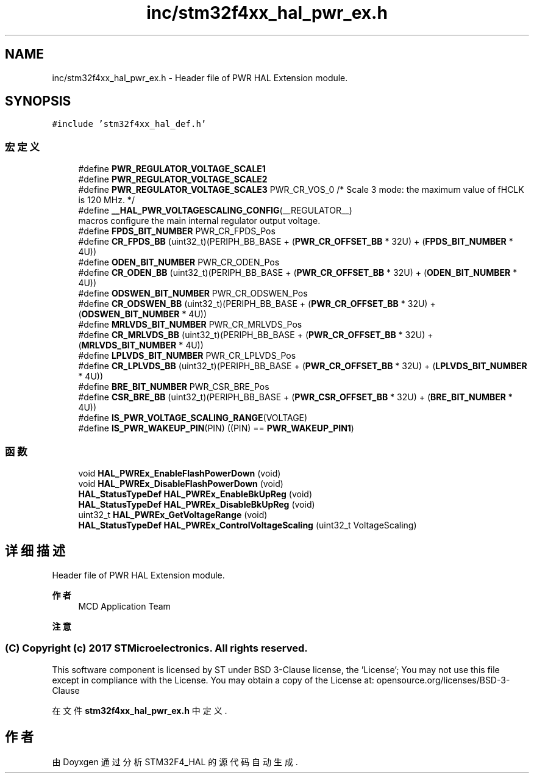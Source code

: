 .TH "inc/stm32f4xx_hal_pwr_ex.h" 3 "2020年 八月 7日 星期五" "Version 1.24.0" "STM32F4_HAL" \" -*- nroff -*-
.ad l
.nh
.SH NAME
inc/stm32f4xx_hal_pwr_ex.h \- Header file of PWR HAL Extension module\&.  

.SH SYNOPSIS
.br
.PP
\fC#include 'stm32f4xx_hal_def\&.h'\fP
.br

.SS "宏定义"

.in +1c
.ti -1c
.RI "#define \fBPWR_REGULATOR_VOLTAGE_SCALE1\fP"
.br
.ti -1c
.RI "#define \fBPWR_REGULATOR_VOLTAGE_SCALE2\fP"
.br
.ti -1c
.RI "#define \fBPWR_REGULATOR_VOLTAGE_SCALE3\fP   PWR_CR_VOS_0           /* Scale 3 mode: the maximum value of fHCLK is 120 MHz\&. */"
.br
.ti -1c
.RI "#define \fB__HAL_PWR_VOLTAGESCALING_CONFIG\fP(__REGULATOR__)"
.br
.RI "macros configure the main internal regulator output voltage\&. "
.ti -1c
.RI "#define \fBFPDS_BIT_NUMBER\fP   PWR_CR_FPDS_Pos"
.br
.ti -1c
.RI "#define \fBCR_FPDS_BB\fP   (uint32_t)(PERIPH_BB_BASE + (\fBPWR_CR_OFFSET_BB\fP * 32U) + (\fBFPDS_BIT_NUMBER\fP * 4U))"
.br
.ti -1c
.RI "#define \fBODEN_BIT_NUMBER\fP   PWR_CR_ODEN_Pos"
.br
.ti -1c
.RI "#define \fBCR_ODEN_BB\fP   (uint32_t)(PERIPH_BB_BASE + (\fBPWR_CR_OFFSET_BB\fP * 32U) + (\fBODEN_BIT_NUMBER\fP * 4U))"
.br
.ti -1c
.RI "#define \fBODSWEN_BIT_NUMBER\fP   PWR_CR_ODSWEN_Pos"
.br
.ti -1c
.RI "#define \fBCR_ODSWEN_BB\fP   (uint32_t)(PERIPH_BB_BASE + (\fBPWR_CR_OFFSET_BB\fP * 32U) + (\fBODSWEN_BIT_NUMBER\fP * 4U))"
.br
.ti -1c
.RI "#define \fBMRLVDS_BIT_NUMBER\fP   PWR_CR_MRLVDS_Pos"
.br
.ti -1c
.RI "#define \fBCR_MRLVDS_BB\fP   (uint32_t)(PERIPH_BB_BASE + (\fBPWR_CR_OFFSET_BB\fP * 32U) + (\fBMRLVDS_BIT_NUMBER\fP * 4U))"
.br
.ti -1c
.RI "#define \fBLPLVDS_BIT_NUMBER\fP   PWR_CR_LPLVDS_Pos"
.br
.ti -1c
.RI "#define \fBCR_LPLVDS_BB\fP   (uint32_t)(PERIPH_BB_BASE + (\fBPWR_CR_OFFSET_BB\fP * 32U) + (\fBLPLVDS_BIT_NUMBER\fP * 4U))"
.br
.ti -1c
.RI "#define \fBBRE_BIT_NUMBER\fP   PWR_CSR_BRE_Pos"
.br
.ti -1c
.RI "#define \fBCSR_BRE_BB\fP   (uint32_t)(PERIPH_BB_BASE + (\fBPWR_CSR_OFFSET_BB\fP * 32U) + (\fBBRE_BIT_NUMBER\fP * 4U))"
.br
.ti -1c
.RI "#define \fBIS_PWR_VOLTAGE_SCALING_RANGE\fP(VOLTAGE)"
.br
.ti -1c
.RI "#define \fBIS_PWR_WAKEUP_PIN\fP(PIN)   ((PIN) == \fBPWR_WAKEUP_PIN1\fP)"
.br
.in -1c
.SS "函数"

.in +1c
.ti -1c
.RI "void \fBHAL_PWREx_EnableFlashPowerDown\fP (void)"
.br
.ti -1c
.RI "void \fBHAL_PWREx_DisableFlashPowerDown\fP (void)"
.br
.ti -1c
.RI "\fBHAL_StatusTypeDef\fP \fBHAL_PWREx_EnableBkUpReg\fP (void)"
.br
.ti -1c
.RI "\fBHAL_StatusTypeDef\fP \fBHAL_PWREx_DisableBkUpReg\fP (void)"
.br
.ti -1c
.RI "uint32_t \fBHAL_PWREx_GetVoltageRange\fP (void)"
.br
.ti -1c
.RI "\fBHAL_StatusTypeDef\fP \fBHAL_PWREx_ControlVoltageScaling\fP (uint32_t VoltageScaling)"
.br
.in -1c
.SH "详细描述"
.PP 
Header file of PWR HAL Extension module\&. 


.PP
\fB作者\fP
.RS 4
MCD Application Team 
.RE
.PP
\fB注意\fP
.RS 4
.RE
.PP
.SS "(C) Copyright (c) 2017 STMicroelectronics\&. All rights reserved\&."
.PP
This software component is licensed by ST under BSD 3-Clause license, the 'License'; You may not use this file except in compliance with the License\&. You may obtain a copy of the License at: opensource\&.org/licenses/BSD-3-Clause 
.PP
在文件 \fBstm32f4xx_hal_pwr_ex\&.h\fP 中定义\&.
.SH "作者"
.PP 
由 Doyxgen 通过分析 STM32F4_HAL 的 源代码自动生成\&.
